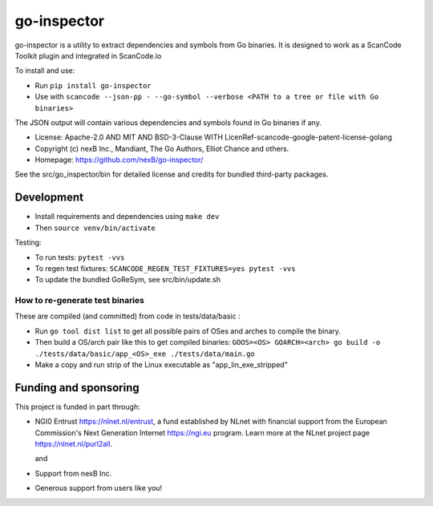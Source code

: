 go-inspector
================================

go-inspector is a utility to extract dependencies and symbols from Go binaries.
It is designed to work as a ScanCode Toolkit plugin and integrated in ScanCode.io

To install and use:

- Run ``pip install go-inspector``
- Use with ``scancode --json-pp - --go-symbol --verbose <PATH to a tree or file with Go binaries>``

The JSON output will contain various dependencies and symbols found in Go binaries if any.


- License: Apache-2.0 AND MIT AND BSD-3-Clause WITH LicenRef-scancode-google-patent-license-golang
- Copyright (c) nexB Inc., Mandiant, The Go Authors, Elliot Chance and others.
- Homepage: https://github.com/nexB/go-inspector/

See the src/go_inspector/bin for detailed license and credits for bundled third-party packages.


Development
----------------

- Install requirements and dependencies using ``make dev``
- Then ``source venv/bin/activate``

Testing:

- To run tests: ``pytest -vvs``
- To regen test fixtures: ``SCANCODE_REGEN_TEST_FIXTURES=yes pytest -vvs``
- To update the bundled GoReSym, see src/bin/update.sh


How to re-generate test binaries
~~~~~~~~~~~~~~~~~~~~~~~~~~~~~~~~

These are compiled (and committed) from code in tests/data/basic :

- Run ``go tool dist list`` to get all possible pairs of OSes and arches to compile the binary.
- Then build a OS/arch pair like this to get compiled binaries:
  ``GOOS=<OS> GOARCH=<arch> go build -o ./tests/data/basic/app_<OS>_exe ./tests/data/main.go``
- Make a copy and run strip of the Linux executable as "app_lin_exe_stripped"

  
Funding and sponsoring
---------------------------

This project is funded in part through:

- NGI0 Entrust https://nlnet.nl/entrust, a fund established by NLnet with
  financial support from the European Commission's Next Generation Internet https://ngi.eu program.
  Learn more at the NLnet project page https://nlnet.nl/purl2all. 

  |nlnet| and |ngi0entrust|

- Support from nexB Inc. |nexb|

- Generous support from users like you!


.. |nlnet| image:: https://nlnet.nl/logo/banner.png
    :target: https://nlnet.nl
    :width: 20%
    :alt: NLnet foundation logo

.. |ngi0entrust| image:: https://nlnet.nl/image/logos/NGI0_tag.svg
    :target: https://nlnet.nl/entrust
    :width: 20%
    :alt: NGI Zero Logo

.. |nexb| image:: https://nexb.com/wp-content/uploads/2022/04/nexB.svg
    :target: https://nexb.com
    :width: 20%
    :alt: nexB logo
